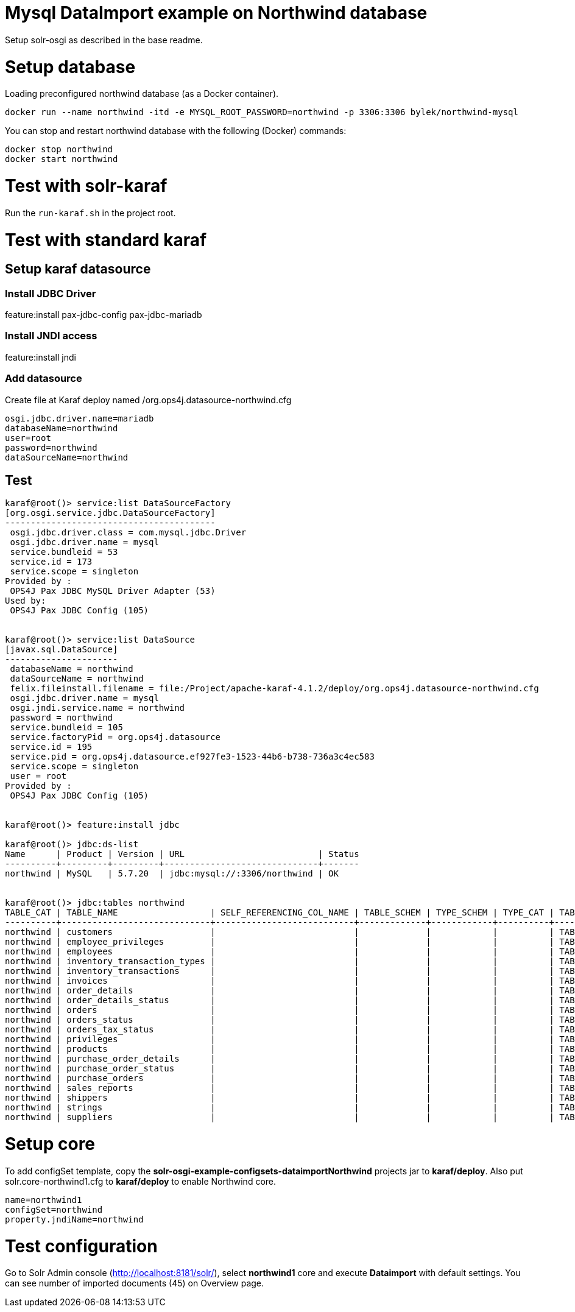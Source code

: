 = Mysql DataImport example on Northwind database

Setup solr-osgi as described in the base readme.

= Setup database

Loading preconfigured northwind database (as a Docker container).

----
docker run --name northwind -itd -e MYSQL_ROOT_PASSWORD=northwind -p 3306:3306 bylek/northwind-mysql
----

You can stop and restart northwind database with the following (Docker) commands:

----
docker stop northwind
docker start northwind
----

= Test with solr-karaf

Run the `run-karaf.sh` in the project root.

= Test with standard karaf

== Setup karaf datasource

=== Install JDBC Driver

feature:install pax-jdbc-config pax-jdbc-mariadb

=== Install JNDI access

feature:install jndi

=== Add datasource

Create file at Karaf deploy named /org.ops4j.datasource-northwind.cfg

----
osgi.jdbc.driver.name=mariadb
databaseName=northwind
user=root
password=northwind
dataSourceName=northwind
----

== Test

----
karaf@root()> service:list DataSourceFactory                                                                                                                                                                                                                                
[org.osgi.service.jdbc.DataSourceFactory]
-----------------------------------------
 osgi.jdbc.driver.class = com.mysql.jdbc.Driver
 osgi.jdbc.driver.name = mysql
 service.bundleid = 53
 service.id = 173
 service.scope = singleton
Provided by : 
 OPS4J Pax JDBC MySQL Driver Adapter (53)
Used by: 
 OPS4J Pax JDBC Config (105)


karaf@root()> service:list DataSource                                                                                                                                                                                                                                       
[javax.sql.DataSource]
----------------------
 databaseName = northwind
 dataSourceName = northwind
 felix.fileinstall.filename = file:/Project/apache-karaf-4.1.2/deploy/org.ops4j.datasource-northwind.cfg
 osgi.jdbc.driver.name = mysql
 osgi.jndi.service.name = northwind
 password = northwind
 service.bundleid = 105
 service.factoryPid = org.ops4j.datasource
 service.id = 195
 service.pid = org.ops4j.datasource.ef927fe3-1523-44b6-b738-736a3c4ec583
 service.scope = singleton
 user = root
Provided by : 
 OPS4J Pax JDBC Config (105)


karaf@root()> feature:install jdbc 

karaf@root()> jdbc:ds-list 
Name      | Product | Version | URL                          | Status
----------+---------+---------+------------------------------+-------
northwind | MySQL   | 5.7.20  | jdbc:mysql://:3306/northwind | OK


karaf@root()> jdbc:tables northwind
TABLE_CAT | TABLE_NAME                  | SELF_REFERENCING_COL_NAME | TABLE_SCHEM | TYPE_SCHEM | TYPE_CAT | TABLE_TYPE | REMARKS | REF_GENERATION | TYPE_NAME
----------+-----------------------------+---------------------------+-------------+------------+----------+------------+---------+----------------+----------
northwind | customers                   |                           |             |            |          | TABLE      |         |                |
northwind | employee_privileges         |                           |             |            |          | TABLE      |         |                |
northwind | employees                   |                           |             |            |          | TABLE      |         |                |
northwind | inventory_transaction_types |                           |             |            |          | TABLE      |         |                |
northwind | inventory_transactions      |                           |             |            |          | TABLE      |         |                |
northwind | invoices                    |                           |             |            |          | TABLE      |         |                |
northwind | order_details               |                           |             |            |          | TABLE      |         |                |
northwind | order_details_status        |                           |             |            |          | TABLE      |         |                |
northwind | orders                      |                           |             |            |          | TABLE      |         |                |
northwind | orders_status               |                           |             |            |          | TABLE      |         |                |
northwind | orders_tax_status           |                           |             |            |          | TABLE      |         |                |
northwind | privileges                  |                           |             |            |          | TABLE      |         |                |
northwind | products                    |                           |             |            |          | TABLE      |         |                |
northwind | purchase_order_details      |                           |             |            |          | TABLE      |         |                |
northwind | purchase_order_status       |                           |             |            |          | TABLE      |         |                |
northwind | purchase_orders             |                           |             |            |          | TABLE      |         |                |
northwind | sales_reports               |                           |             |            |          | TABLE      |         |                |
northwind | shippers                    |                           |             |            |          | TABLE      |         |                |
northwind | strings                     |                           |             |            |          | TABLE      |         |                |
northwind | suppliers                   |                           |             |            |          | TABLE      |         |                |

----


= Setup core

To add configSet template, copy the *solr-osgi-example-configsets-dataimportNorthwind* projects jar to *karaf/deploy*. Also put solr.core-northwind1.cfg to *karaf/deploy* to enable Northwind core.

----
name=northwind1
configSet=northwind
property.jndiName=northwind
----


= Test configuration

Go to Solr Admin console (http://localhost:8181/solr/), select *northwind1* core and execute *Dataimport* with default settings. You can see number of imported documents (45) on Overview page.
